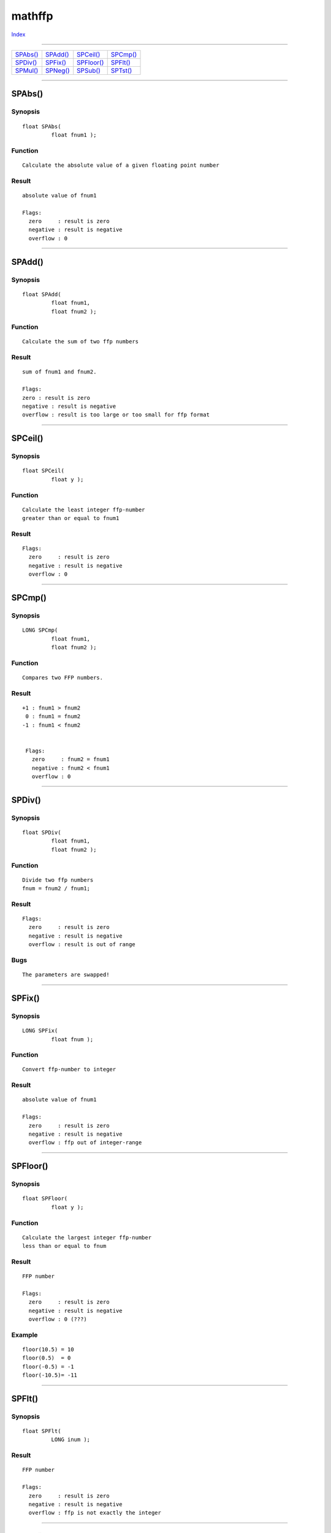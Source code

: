 =======
mathffp
=======

.. This document is automatically generated. Don't edit it!

`Index <index>`_

----------

======================================= ======================================= ======================================= ======================================= 
`SPAbs()`_                              `SPAdd()`_                              `SPCeil()`_                             `SPCmp()`_                              
`SPDiv()`_                              `SPFix()`_                              `SPFloor()`_                            `SPFlt()`_                              
`SPMul()`_                              `SPNeg()`_                              `SPSub()`_                              `SPTst()`_                              

======================================= ======================================= ======================================= ======================================= 

-----------

SPAbs()
=======

Synopsis
~~~~~~~~
::

 float SPAbs(
          float fnum1 );

Function
~~~~~~~~
::

     Calculate the absolute value of a given floating point number


Result
~~~~~~
::

     absolute value of fnum1

     Flags:
       zero     : result is zero
       negative : result is negative
       overflow : 0


----------

SPAdd()
=======

Synopsis
~~~~~~~~
::

 float SPAdd(
          float fnum1,
          float fnum2 );

Function
~~~~~~~~
::

     Calculate the sum of two ffp numbers


Result
~~~~~~
::

     sum of fnum1 and fnum2.

     Flags:
     zero : result is zero
     negative : result is negative
     overflow : result is too large or too small for ffp format



----------

SPCeil()
========

Synopsis
~~~~~~~~
::

 float SPCeil(
          float y );

Function
~~~~~~~~
::

     Calculate the least integer ffp-number
     greater than or equal to fnum1


Result
~~~~~~
::

     Flags:
       zero     : result is zero
       negative : result is negative
       overflow : 0



----------

SPCmp()
=======

Synopsis
~~~~~~~~
::

 LONG SPCmp(
          float fnum1,
          float fnum2 );

Function
~~~~~~~~
::

     Compares two FFP numbers.


Result
~~~~~~
::

    +1 : fnum1 > fnum2
     0 : fnum1 = fnum2
    -1 : fnum1 < fnum2


     Flags:
       zero     : fnum2 = fnum1
       negative : fnum2 < fnum1
       overflow : 0



----------

SPDiv()
=======

Synopsis
~~~~~~~~
::

 float SPDiv(
          float fnum1,
          float fnum2 );

Function
~~~~~~~~
::

     Divide two ffp numbers
     fnum = fnum2 / fnum1;


Result
~~~~~~
::

     Flags:
       zero     : result is zero
       negative : result is negative
       overflow : result is out of range


Bugs
~~~~
::

     The parameters are swapped!



----------

SPFix()
=======

Synopsis
~~~~~~~~
::

 LONG SPFix(
          float fnum );

Function
~~~~~~~~
::

     Convert ffp-number to integer


Result
~~~~~~
::

     absolute value of fnum1

     Flags:
       zero     : result is zero
       negative : result is negative
       overflow : ffp out of integer-range



----------

SPFloor()
=========

Synopsis
~~~~~~~~
::

 float SPFloor(
          float y );

Function
~~~~~~~~
::

     Calculate the largest integer ffp-number
     less than or equal to fnum


Result
~~~~~~
::

     FFP number

     Flags:
       zero     : result is zero
       negative : result is negative
       overflow : 0 (???)


Example
~~~~~~~
::

    floor(10.5) = 10
    floor(0.5)  = 0
    floor(-0.5) = -1
    floor(-10.5)= -11



----------

SPFlt()
=======

Synopsis
~~~~~~~~
::

 float SPFlt(
          LONG inum );

Result
~~~~~~
::

     FFP number

     Flags:
       zero     : result is zero
       negative : result is negative
       overflow : ffp is not exactly the integer



----------

SPMul()
=======

Synopsis
~~~~~~~~
::

 float SPMul(
          float fnum1,
          float fnum2 );

Function
~~~~~~~~
::

     Multiply two ffp numbers
     fnum = fnum1 * fnum2;


Result
~~~~~~
::

     FFP number

     Flags:
       zero     : result is zero
       negative : result is negative
       overflow : result is out of range



----------

SPNeg()
=======

Synopsis
~~~~~~~~
::

 float SPNeg(
          float fnum1 );

Function
~~~~~~~~
::

     Calculate fnum1*(-1)


Result
~~~~~~
::

     -fnum1

     Flags:
       zero     : result is zero
       negative : result is negative
       overflow : 0



----------

SPSub()
=======

Synopsis
~~~~~~~~
::

 float SPSub(
          float fnum1,
          float fnum2 );

Function
~~~~~~~~
::

     Subtract two floating point numbers
     fnum = fnum2 - fnum1;


Result
~~~~~~
::

     FFP number

     Flags:
       zero     : result is zero
       negative : result is negative
       overflow : result is out of range



See also
~~~~~~~~

`SPAdd()`_ 

----------

SPTst()
=======

Synopsis
~~~~~~~~
::

 LONG SPTst(
          float fnum );

Function
~~~~~~~~
::

     Compare a ffp-number against zero.


Result
~~~~~~
::

     +1 : fnum > 0.0
      0 : fnum = 0.0
     -1 : fnum < 0.0

     Flags:
       zero     : result is zero
       negative : result is negative
       overflow : 0



